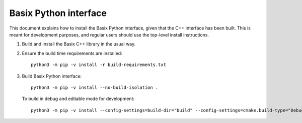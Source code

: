 Basix Python interface
========================

This document explains how to install the Basix Python interface, given that the C++ interface has been built.
This is meant for development purposes, and regular users should use the top-level install instructions.

1. Build and install the Basix C++ library in the usual way.

2. Ensure the build time requirements are installed::

     python3 -m pip -v install -r build-requirements.txt

3. Build Basix Python interface::

    python3 -m pip -v install --no-build-isolation .

   To build in debug and editable mode for development::

    python3 -m pip -v install --config-settings=build-dir="build" --config-settings=cmake.build-type="Debug" --no-build-isolation -e .

